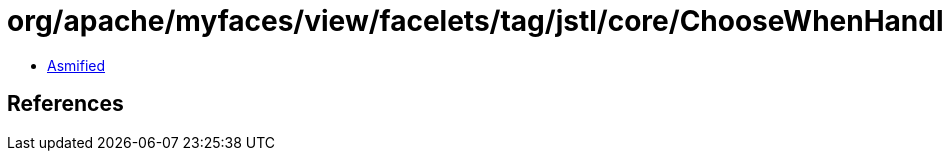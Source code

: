 = org/apache/myfaces/view/facelets/tag/jstl/core/ChooseWhenHandler.class

 - link:ChooseWhenHandler-asmified.java[Asmified]

== References

